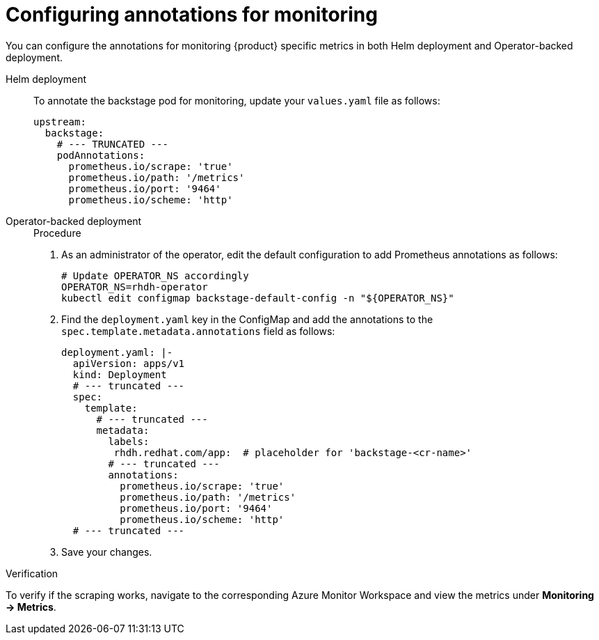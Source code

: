 [id='proc-configure-annotations-for-aks-monitoring_{context}']
= Configuring annotations for monitoring

You can configure the annotations for monitoring {product} specific metrics in both Helm deployment and Operator-backed deployment.

Helm deployment::
+
--
To annotate the backstage pod for monitoring, update your `values.yaml` file as follows:

[source,yaml]
----
upstream:
  backstage:
    # --- TRUNCATED ---
    podAnnotations:
      prometheus.io/scrape: 'true'
      prometheus.io/path: '/metrics'
      prometheus.io/port: '9464'
      prometheus.io/scheme: 'http'
----
--

Operator-backed deployment::
+
--
.Procedure

. As an administrator of the operator, edit the default configuration to add Prometheus annotations as follows:
+
[source,bash]
----
# Update OPERATOR_NS accordingly
OPERATOR_NS=rhdh-operator
kubectl edit configmap backstage-default-config -n "${OPERATOR_NS}"
----

. Find the `deployment.yaml` key in the ConfigMap and add the annotations to the `spec.template.metadata.annotations` field as follows:
+
[source,yaml]
----
deployment.yaml: |-
  apiVersion: apps/v1
  kind: Deployment
  # --- truncated ---
  spec:
    template:
      # --- truncated ---
      metadata:
        labels:
         rhdh.redhat.com/app:  # placeholder for 'backstage-<cr-name>'
        # --- truncated ---
        annotations:
          prometheus.io/scrape: 'true'
          prometheus.io/path: '/metrics'
          prometheus.io/port: '9464'
          prometheus.io/scheme: 'http'
  # --- truncated ---
----

. Save your changes.
--

.Verification

To verify if the scraping works, navigate to the corresponding Azure Monitor Workspace and view the metrics under *Monitoring -> Metrics*.